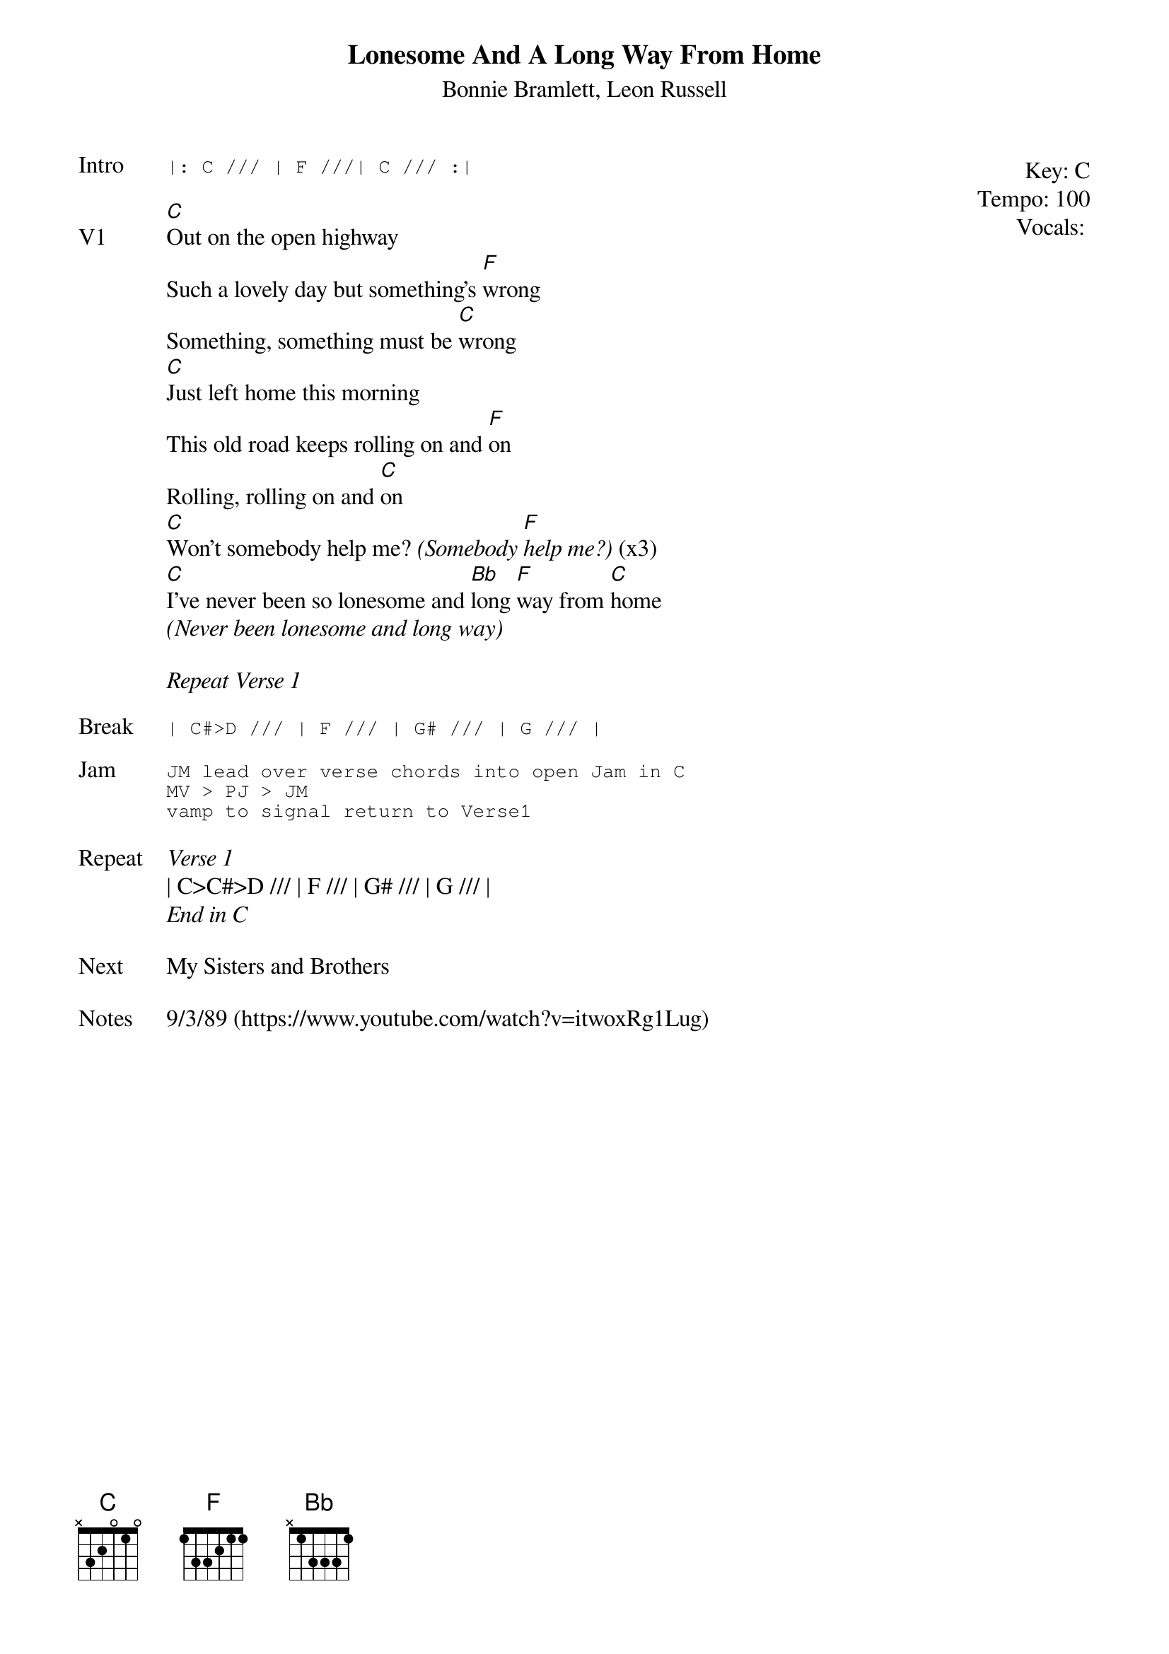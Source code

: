 {t:Lonesome And A Long Way From Home}
{st:Bonnie Bramlett, Leon Russell}
{key: C}
{tempo: 100}
{meta: vocals JM}

{start_of_textblock label="" flush="right" anchor="line" x="100%"}
Key: %{key}
Tempo: %{tempo}
Vocals: %{vocals}
{end_of_textblock}
{sot: Intro}
|: C /// | F ///| C /// :|
{eot}

{sov: V1}
[C]Out on the open highway
Such a lovely day but something's [F]wrong
Something, something must be [C]wrong
[C]Just left home this morning
This old road keeps rolling on and [F]on
Rolling, rolling on and [C]on
[C]Won't somebody help me? <i>(Somebody [F]help me?)</i> (x3)
[C]I've never been so lonesome and [Bb]long [F]way from [C]home
<i>(Never been lonesome and long way)</i>
{eov}

<i>Repeat Verse 1</i>

{sot: Break}
| C#>D /// | F /// | G# /// | G /// |
{eot}

{sot: Jam}
JM lead over verse chords into open Jam in C
MV > PJ > JM
vamp to signal return to Verse1
{eot}

{sov: Repeat}
<i>Verse 1</i>
| C>C#>D /// | F /// | G# /// | G /// |
<i>End in C</i>
{eov}

{sov: Next}
My Sisters and Brothers
{eov}

{sov: Notes}
9/3/89 (https://www.youtube.com/watch?v=itwoxRg1Lug)
{eov}
